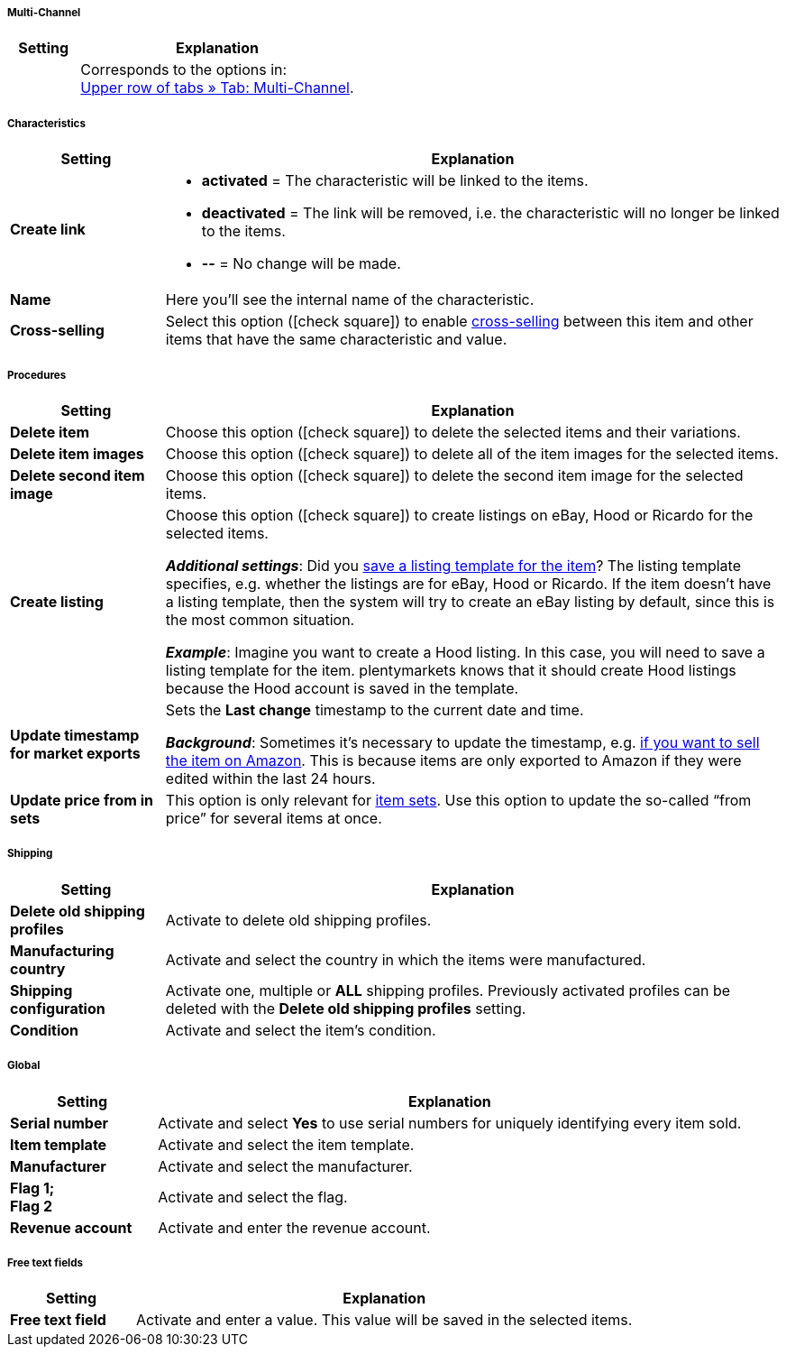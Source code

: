 [discrete]
===== Multi-Channel

[[table-group-function-item-multichannel]]
[cols="1,4"]
|====
| Setting | Explanation

|
|Corresponds to the options in: +
<<item/managing-items#45, Upper row of tabs » Tab: Multi-Channel>>.
|====


[discrete]
===== Characteristics

[[table-group-function-item-characteristics]]
[cols="1,4"]
|======
| Setting | Explanation

| *Create link*
a| * *activated* = The characteristic will be linked to the items.
* *deactivated* = The link will be removed, i.e. the characteristic will no longer be linked to the items.
* *--* = No change will be made.

| *Name*
|Here you’ll see the internal name of the characteristic.

| *Cross-selling*
|Select this option (icon:check-square[role="blue"]) to enable <<item/online-store/cross-selling#, cross-selling>> between this item and other items that have the same characteristic and value.

|======


[discrete]
===== Procedures

[[table-group-function-item-actions]]
[cols="1,4"]
|====
| Setting | Explanation

| *Delete item*
|Choose this option (icon:check-square[role="blue"]) to delete the selected items and their variations.

| *Delete item images*
|Choose this option (icon:check-square[role="blue"]) to delete all of the item images for the selected items.

| *Delete second item image*
|Choose this option (icon:check-square[role="blue"]) to delete the second item image for the selected items.

| *Create listing*
|Choose this option (icon:check-square[role="blue"]) to create listings on eBay, Hood or Ricardo for the selected items.

*_Additional settings_*: Did you <<item/managing-items#_listing_default_settings, save a listing template for the item>>?
The listing template specifies, e.g. whether the listings are for eBay, Hood or Ricardo.
If the item doesn't have a listing template, then the system will try to create an eBay listing by default, since this is the most common situation.

**__Example__**: Imagine you want to create a Hood listing. In this case, you will need to save a listing template for the item.
plentymarkets knows that it should create Hood listings because the Hood account is saved in the template.

| *Update timestamp for market exports*
|Sets the *Last change* timestamp to the current date and time.

*_Background_*: Sometimes it’s necessary to update the timestamp, e.g. <<markets/amazon/best-practices-amazon-item-data-export#200, if you want to sell the item on Amazon>>.
This is because items are only exported to Amazon if they were edited within the last 24 hours.

| *Update price from in sets*
|This option is only relevant for <<item/use-cases/combining-products#3900, item sets>>. Use this option to update the so-called “from price” for several items at once.

|====


[discrete]
===== Shipping

//zukunftsmusik - überarbeiten

[[table-group-function-item-shipping]]
[cols="1,4"]
|====
| Setting | Explanation

| **Delete old shipping profiles**
|Activate to delete old shipping profiles.

| **Manufacturing country**
|Activate and select the country in which the items were manufactured.

| **Shipping configuration**
|Activate one, multiple or **ALL** shipping profiles. Previously activated profiles can be deleted with the **Delete old shipping profiles** setting.

| **Condition**
|Activate and select the item's condition.
|====


[discrete]
===== Global

//zukunftsmusik - überarbeiten

[[table-group-function-item-global]]
[cols="1,4"]
|====
| Setting | Explanation

| **Serial number**
|Activate and select **Yes** to use serial numbers for uniquely identifying every item sold.

| **Item template**
|Activate and select the item template.

| **Manufacturer**
|Activate and select the manufacturer.

| **Flag 1; +
Flag 2**
|Activate and select the flag.

| **Revenue account**
|Activate and enter the revenue account.
|====


[discrete]
===== Free text fields

//zukunftsmusik - überarbeiten

[[table-group-function-item-freetext]]
[cols="1,4"]
|====
| Setting | Explanation

| **Free text field**
|Activate and enter a value. This value will be saved in the selected items.
|====
